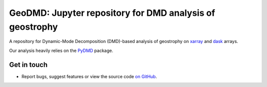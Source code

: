 GeoDMD: Jupyter repository for DMD analysis of geostrophy
=========================================================

|DOI|

A repository for Dynamic-Mode Decomposition (DMD)-based analysis of geostrophy
on xarray_ and dask_ arrays.

Our analysis heavily relies on the PyDMD_ package.

.. _xarray: http://xarray.pydata.org/en/stable/
.. _dask: https://dask.org
.. _pyDMD: https://pydmd.github.io/PyDMD/

Get in touch
------------

- Report bugs, suggest features or view the source code `on GitHub`_.

.. _on GitHub: https://github.com/roxyboy/GeoDMD/issues


.. |DOI| image:: https://zenodo.org/badge/
   :target: https://zenodo.org/badge/latestdoi/
